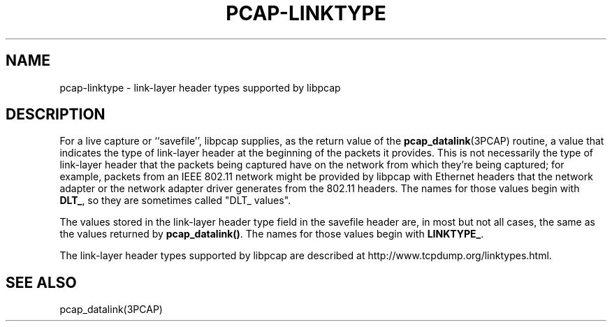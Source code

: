 .\" Copyright (c) 1987, 1988, 1989, 1990, 1991, 1992, 1994, 1995, 1996, 1997
.\"	The Regents of the University of California.  All rights reserved.
.\" All rights reserved.
.\"
.\" Redistribution and use in source and binary forms, with or without
.\" modification, are permitted provided that: (1) source code distributions
.\" retain the above copyright notice and this paragraph in its entirety, (2)
.\" distributions including binary code include the above copyright notice and
.\" this paragraph in its entirety in the documentation or other materials
.\" provided with the distribution, and (3) all advertising materials mentioning
.\" features or use of this software display the following acknowledgement:
.\" ``This product includes software developed by the University of California,
.\" Lawrence Berkeley Laboratory and its contributors.'' Neither the name of
.\" the University nor the names of its contributors may be used to endorse
.\" or promote products derived from this software without specific prior
.\" written permission.
.\" THIS SOFTWARE IS PROVIDED ``AS IS'' AND WITHOUT ANY EXPRESS OR IMPLIED
.\" WARRANTIES, INCLUDING, WITHOUT LIMITATION, THE IMPLIED WARRANTIES OF
.\" MERCHANTABILITY AND FITNESS FOR A PARTICULAR PURPOSE.
.\"
.TH PCAP-LINKTYPE 3 "7 April 2014"
.SH NAME
pcap-linktype \- link-layer header types supported by libpcap
.SH DESCRIPTION
For a live capture or ``savefile'', libpcap supplies, as the return
value of the
.BR pcap_datalink (3PCAP)
routine, a value that indicates the type of link-layer header at the
beginning of the packets it provides.  This is not necessarily the type
of link-layer header that the packets being captured have on the network
from which they're being captured; for example, packets from an IEEE
802.11 network might be provided by libpcap with Ethernet headers that
the network adapter or the network adapter driver generates from the
802.11 headers.  The names for those values begin with
.BR DLT_ ,
so they are sometimes called "DLT_ values".
.PP
The values stored in the link-layer header type field in the savefile
header are, in most but not all cases, the same as the values returned
by
.BR pcap_datalink() .
The names for those values begin with
.BR LINKTYPE_ .
.PP
The link-layer header types supported by libpcap are described at
http://www.tcpdump.org/linktypes.html.
.SH SEE ALSO
pcap_datalink(3PCAP)
